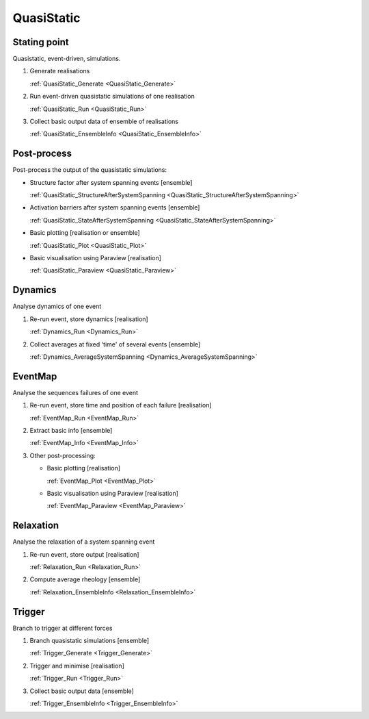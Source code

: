QuasiStatic
-----------

Stating point
:::::::::::::

Quasistatic, event-driven, simulations.

1.  Generate realisations

    :ref:`QuasiStatic_Generate <QuasiStatic_Generate>`

2.  Run event-driven quasistatic simulations of one realisation

    :ref:`QuasiStatic_Run <QuasiStatic_Run>`

3.  Collect basic output data of ensemble of realisations

    :ref:`QuasiStatic_EnsembleInfo <QuasiStatic_EnsembleInfo>`

Post-process
::::::::::::

Post-process the output of the quasistatic simulations:

-   Structure factor after system spanning events [ensemble]

    :ref:`QuasiStatic_StructureAfterSystemSpanning <QuasiStatic_StructureAfterSystemSpanning>`

-   Activation barriers after system spanning events [ensemble]

    :ref:`QuasiStatic_StateAfterSystemSpanning <QuasiStatic_StateAfterSystemSpanning>`

-   Basic plotting [realisation or ensemble]

    :ref:`QuasiStatic_Plot <QuasiStatic_Plot>`

-   Basic visualisation using Paraview [realisation]

    :ref:`QuasiStatic_Paraview <QuasiStatic_Paraview>`

Dynamics
::::::::

Analyse dynamics of one event

1.  Re-run event, store dynamics [realisation]

    :ref:`Dynamics_Run <Dynamics_Run>`

2.  Collect averages at fixed 'time' of several events [ensemble]

    :ref:`Dynamics_AverageSystemSpanning <Dynamics_AverageSystemSpanning>`

EventMap
::::::::

Analyse the sequences failures of one event

1.  Re-run event, store time and position of each failure [realisation]

    :ref:`EventMap_Run <EventMap_Run>`

2.  Extract basic info [ensemble]

    :ref:`EventMap_Info <EventMap_Info>`

3.  Other post-processing:

    -   Basic plotting [realisation]

        :ref:`EventMap_Plot <EventMap_Plot>`

    -   Basic visualisation using Paraview [realisation]

        :ref:`EventMap_Paraview <EventMap_Paraview>`

Relaxation
::::::::::

Analyse the relaxation of a system spanning event

1.  Re-run event, store output [realisation]

    :ref:`Relaxation_Run <Relaxation_Run>`

2.  Compute average rheology [ensemble]

    :ref:`Relaxation_EnsembleInfo <Relaxation_EnsembleInfo>`

Trigger
:::::::

Branch to trigger at different forces

1.  Branch quasistatic simulations [ensemble]

    :ref:`Trigger_Generate <Trigger_Generate>`

2.  Trigger and minimise [realisation]

    :ref:`Trigger_Run <Trigger_Run>`

3.  Collect basic output data [ensemble]

    :ref:`Trigger_EnsembleInfo <Trigger_EnsembleInfo>`
